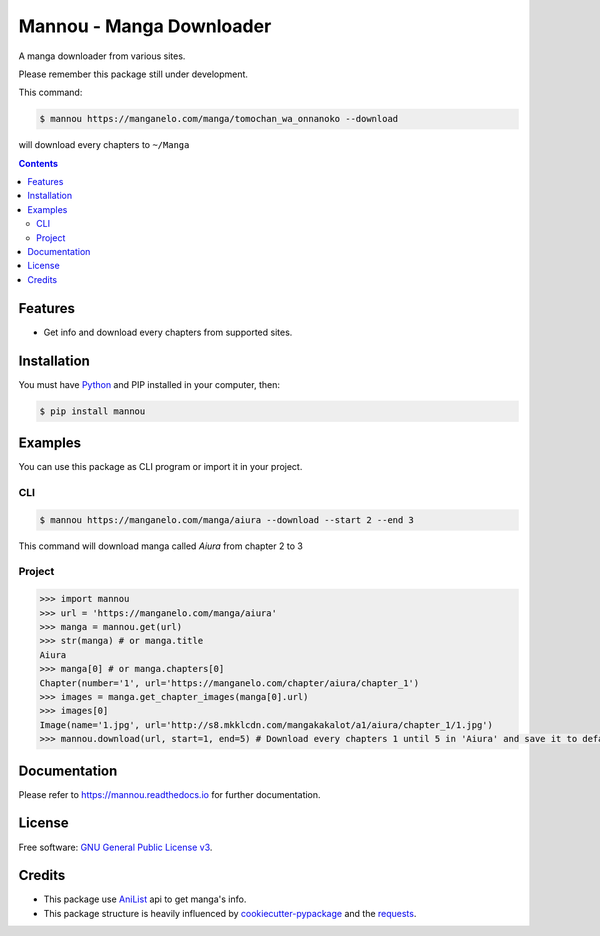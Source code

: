 Mannou - Manga Downloader
#########################

|pypi| |pyver| |travis|

A manga downloader from various sites.

Please remember this package still under development.

This command:

.. code-block:: bash

    $ mannou https://manganelo.com/manga/tomochan_wa_onnanoko --download

will download every chapters to ``~/Manga``

.. contents::


Features
========

* Get info and download every chapters from supported sites.


Installation
============

You must have Python_ and PIP installed in your computer, then:

.. code-block:: bash

    $ pip install mannou

.. _Python: https://www.python.org/


Examples
========

You can use this package as CLI program or import it in your project.


CLI
---

.. code-block:: bash

    $ mannou https://manganelo.com/manga/aiura --download --start 2 --end 3

This command will download manga called *Aiura* from chapter 2 to 3

Project
-------

.. code-block:: python

    >>> import mannou
    >>> url = 'https://manganelo.com/manga/aiura'
    >>> manga = mannou.get(url)
    >>> str(manga) # or manga.title
    Aiura
    >>> manga[0] # or manga.chapters[0]
    Chapter(number='1', url='https://manganelo.com/chapter/aiura/chapter_1')
    >>> images = manga.get_chapter_images(manga[0].url)
    >>> images[0]
    Image(name='1.jpg', url='http://s8.mkklcdn.com/mangakakalot/a1/aiura/chapter_1/1.jpg')
    >>> mannou.download(url, start=1, end=5) # Download every chapters 1 until 5 in 'Aiura' and save it to default location (~/Manga or %USERPROFILE%\Manga)


Documentation
=============

Please refer to https://mannou.readthedocs.io for further documentation.


License
=======
Free software: `GNU General Public License v3`_.

.. _`GNU General Public License v3`: https://github.com/borderlineargs/mannou/blob/master/LICENSE


Credits
=======

* This package use AniList_ api to get manga's info.
* This package structure is heavily influenced by cookiecutter-pypackage_
  and the requests_.

.. _AniList: https://anilist.co/
.. _cookiecutter-pypackage: https://github.com/audreyr/cookiecutter-pypackage
.. _requests: https://github.com/requests/requests


.. |travis| image:: https://img.shields.io/travis/borderlineargs/mannou.svg
    :target: https://travis-ci.org/borderlineargs/mannou
    :alt: Build status of the master branch on linux (Ubuntu Xenial)

.. |pypi| image:: https://img.shields.io/pypi/v/mannou.svg
    :target: https://pypi.org/project/mannou/
    :alt: PyPI

.. |pyver| image:: https://img.shields.io/pypi/pyversions/mannou.svg
    :target: https://pypi.org/project/mannou/
    :alt: Python supported version.
